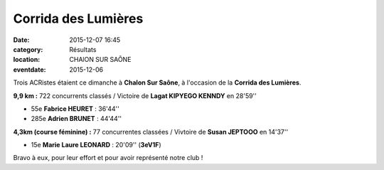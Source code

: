 Corrida des Lumières
====================

:date: 2015-12-07 16:45
:category: Résultats
:location: CHAlON SUR SAÔNE
:eventdate: 2015-12-06

Trois ACRistes étaient ce dimanche à **Chalon Sur Saône**, à l'occasion de la **Corrida des Lumières**.

**9,9 km :**
722 concurrents classés / Victoire de **Lagat KIPYEGO KENNDY** en 28'59''

- 55e **Fabrice HEURET** : 36'44''
- 285e **Adrien BRUNET** : 44'44''

**4,3km (course féminine) :**
77 concurrentes classées / Vivtoire de **Susan JEPTOOO** en 14'37''

- 15e **Marie Laure LEONARD** : 20'09'' (**3eV1F**)


Bravo à eux, pour leur effort et pour avoir représenté notre club !
